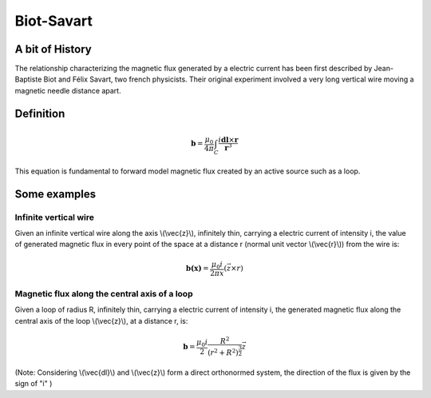 .. _biot_savart:

Biot-Savart
===========

A bit of History
****************

The relationship characterizing the magnetic flux generated by a electric current has been first described by Jean-Baptiste Biot and Félix Savart, two french physicists. Their original experiment involved a very long vertical wire moving a magnetic needle distance apart.

Definition
**********

 .. math::
	\mathbf{b}= \frac{\mu_{0}}{4 \pi} \int_{C} \frac{i \mathbf{dl} \times \mathbf{r}}{\mathbf{r}^3}


This equation is fundamental to forward model magnetic flux created by an active source such as a loop.

Some examples
*************

Infinite vertical wire
----------------------

Given an infinite vertical wire along the axis \\(\\vec{z}\\), infinitely thin, carrying a electric current of intensity i, the value of generated magnetic flux in every point of the space at a distance r (normal unit vector \\(\\vec{r}\\)) from the wire is:

 .. math::
 	\mathbf{b(x)}= \frac{\mu_{0} i}{2 \pi x } (\vec{z \times r})

 .. figure::
 	./figures/infinitewire_biotsavart.jpg
 	:scale: 15%

Magnetic flux along the central axis of a loop
----------------------------------------------

Given a loop of radius R, infinitely thin, carrying a electric current of intensity i, the generated magnetic flux along the central axis of the loop \\(\\vec{z}\\), at a distance r, is:

 .. math::
	\mathbf{b}= \frac{\mu_{0} i}{2} \frac{R^2}{(r^2+R^2)^{\frac{3}{2}}} \vec{z}
 
 .. figure::
 	./figures/loop_biotsavart.jpg
 	:scale: 15%


(Note: Considering \\(\\vec{dl}\\) and \\(\\vec{z}\\) form a direct orthonormed system, the direction of the flux is given by the sign of "i" )